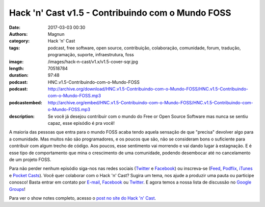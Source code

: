 Hack 'n' Cast v1.5 - Contribuindo com o Mundo FOSS
##################################################
:date: 2017-03-03 00:30
:authors: Magnun
:category: Hack 'n' Cast
:tags: podcast, free software, open source, contribuição, colaboração, comunidade, forum, tradução, programação, suporte, infraestrutura, foss
:image: /images/hack-n-cast/v1.x/v1.5-cover-sqr.jpg
:length: 70518784
:duration: 97:48
:podcast: HNC.v1.5-Contribuindo-com-o-Mundo-FOSS
:podcast: http://archive.org/download/HNC.v1.5-Contribuindo-com-o-Mundo-FOSS/HNC.v1.5-Contribuindo-com-o-Mundo-FOSS.mp3
:podcastembed: http://archive.org/embed/HNC.v1.5-Contribuindo-com-o-Mundo-FOSS/HNC.v1.5-Contribuindo-com-o-Mundo-FOSS.mp3
:description: Se você já desejou contribuir com o mundo do Free or Open Source Software mas nunca se sentiu capaz, esse episódio é pra você!

A maioria das pessoas que entra para o mundo FOSS acaba tendo aquela sensação de que "precisa" devolver algo para a comunidade. Mas muitos não são programadores, e os poucos que são, não se consideram bons o suficiente para contribuir com algum trecho de código. Aos poucos, esse sentimento vai morrendo e vai dando lugar à estagnação. E é esse tipo de comportamento que mina o crescimento de uma comunidade, podendo desembocar até no cancelamento de um projeto FOSS.

.. image:: {filename}/images/hack-n-cast/v1.x/v1.5-cover-wide.jpg
        :target: {filename}/images/hack-n-cast/v1.x/v1.5-cover-wide.jpg
        :alt: Hack 'n' Cast v1.5 - Contribuindo com o Mundo FOSS
        :align: center

Para não perder nenhum episódio siga-nos nas redes sociais (`Twitter`_ e `Facebook`_) ou inscreva-se (`Feed`_, `Podflix`_, `iTunes`_ e `Pocket Casts`_). Você quer colaborar com o Hack 'n' Cast? Sugira um tema, nos ajude a produzir uma pauta ou participe conosco! Basta entrar em contato por `E-mail`_, `Facebook`_ ou `Twitter`_. E agora temos a nossa lista de discussão no `Google Groups`_!

.. more

.. podcast:: HNC.v1.5-Contribuindo-com-o-Mundo-FOSS
        :rss: http://feeds.feedburner.com/hack-n-cast
        :itunes: https://itunes.apple.com/br/podcast/hack-n-cast/id884916846

Para ver o show notes completo, acesso o `post no site do Hack 'n' Cast`_.

.. Links Gerais
.. _Hack 'n' Cast: /pt/category/hack-n-cast
.. _E-mail: mailto: hackncast@gmail.com
.. _Twitter: http://twitter.com/hackncast
.. _Facebook: http://facebook.com/hackncast
.. _Feed: http://feeds.feedburner.com/hack-n-cast
.. _Podflix: http://podflix.com.br/hackncast/
.. _iTunes: https://itunes.apple.com/br/podcast/hack-n-cast/id884916846?l=en
.. _Pocket Casts: http://pcasts.in/hackncast
.. _Google Groups: https://groups.google.com/forum/?hl=pt-BR#!forum/hackncast

.. _HnC no Telegram: http://t.me/hackncast
.. _post no site do Hack 'n' Cast: http://hackncast.org/v15-contribuindo-com-o-mundo-foss
